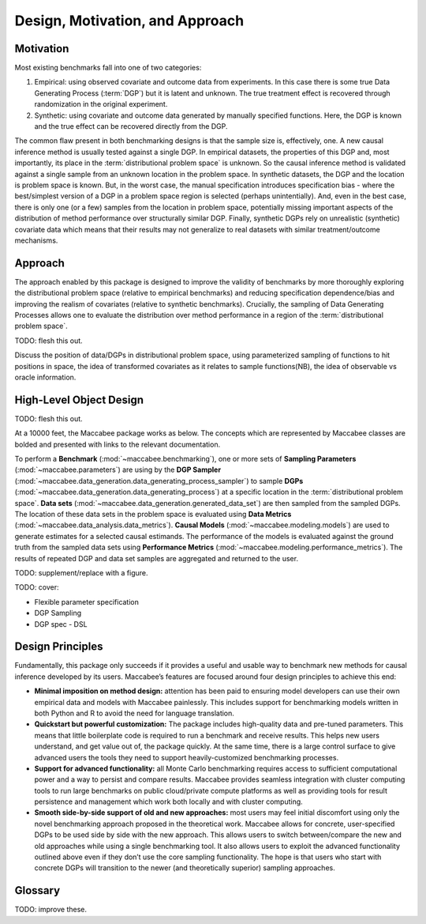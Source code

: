 Design, Motivation, and Approach
================================

Motivation
----------

Most existing benchmarks fall into one of two categories:

1. Empirical: using observed covariate and outcome data from experiments. In this case there is some true Data Generating Process (:term:`DGP`) but it is latent and unknown. The true treatment effect is recovered through randomization in the original experiment.

2. Synthetic: using covariate and outcome data generated by manually specified functions. Here, the DGP is known and the true effect can be recovered directly from the DGP.

The common flaw present in both benchmarking designs is that the sample size is, effectively, one. A new causal inference method is usually tested against a single DGP. In empirical datasets, the properties of this DGP and, most importantly, its place in the :term:`distributional problem space` is unknown. So the causal inference method is validated against a single sample from an unknown location in the problem space. In synthetic datasets, the DGP and the location is problem space is known. But, in the worst case, the manual specification introduces specification bias - where the best/simplest version of a DGP in a problem space region is selected (perhaps unintentially). And, even in the best case, there is only one (or a few) samples from the location in problem space, potentially missing important aspects of the distribution of method performance over structurally similar DGP. Finally, synthetic DGPs rely on unrealistic (synthetic) covariate data which means that their results may not generalize to real datasets with similar treatment/outcome mechanisms.

Approach
--------

The approach enabled by this package is designed to improve the validity of benchmarks by more thoroughly exploring the distributional problem space (relative to empirical benchmarks) and reducing specification dependence/bias and improving the realism of covariates (relative to synthetic benchmarks). Crucially, the sampling of Data Generating Processes allows one to evaluate the distribution over method performance in a region of the :term:`distributional problem space`.

TODO: flesh this out.

Discuss the position of data/DGPs in distributional problem space, using parameterized sampling of functions to hit positions in space, the idea of transformed covariates as it relates to sample functions(NB), the idea of observable vs oracle information.

High-Level Object Design
------------------------

TODO: flesh this out.

At a 10000 feet, the Maccabee package works as below. The concepts which are represented by Maccabee classes are bolded and presented with links to the relevant documentation.

To perform a **Benchmark** (:mod:`~maccabee.benchmarking`), one or more sets of **Sampling Parameters** (:mod:`~maccabee.parameters`) are using by the **DGP Sampler** (:mod:`~maccabee.data_generation.data_generating_process_sampler`) to sample **DGPs** (:mod:`~maccabee.data_generation.data_generating_process`) at a specific location in the :term:`distributional problem space`. **Data sets** (:mod:`~maccabee.data_generation.generated_data_set`) are then sampled from the sampled DGPs. The location of these data sets in the problem space is evaluated using **Data Metrics** (:mod:`~maccabee.data_analysis.data_metrics`). **Causal Models** (:mod:`~maccabee.modeling.models`) are used to generate estimates for a selected causal estimands. The performance of the models is evaluated against the ground truth from the sampled data sets using **Performance Metrics** (:mod:`~maccabee.modeling.performance_metrics`). The results of repeated DGP and data set samples are aggregated and returned to the user.

TODO: supplement/replace with a figure.

TODO: cover:

* Flexible parameter specification
* DGP Sampling
* DGP spec - DSL

Design Principles
-----------------

Fundamentally, this package only succeeds if it provides a useful and usable way to benchmark new methods for causal inference developed by its users. Maccabee’s features are focused around four design principles to achieve this end:

* **Minimal imposition on method design:** attention has been paid to ensuring model developers can use their own empirical data and models with Maccabee painlessly. This includes support for benchmarking models written in both Python and R to avoid the need for language translation.

* **Quickstart but powerful customization:** The package includes high-quality data and pre-tuned parameters. This means that little boilerplate code is required to run a benchmark and receive results. This helps new users understand, and get value out of, the package quickly. At the same time, there is a large control surface to give advanced users the tools they need to support heavily-customized benchmarking processes.

* **Support for advanced functionality:** all Monte Carlo benchmarking requires access to sufficient computational power and a way to persist and compare results. Maccabee provides seamless integration with cluster computing tools to run large benchmarks on public cloud/private compute platforms as well as providing tools for result persistence and management which work both locally and with cluster computing.

* **Smooth side-by-side support of old and new approaches:** most users may feel initial discomfort using only the novel benchmarking approach proposed in the theoretical work. Maccabee allows for concrete, user-specified DGPs to be used side by side with the new approach. This allows users to switch between/compare the new and old approaches while using a single benchmarking tool. It also allows users to exploit the advanced functionality outlined above even if they don’t use the core sampling functionality. The hope is that users who start with concrete DGPs will transition to the newer (and theoretically superior) sampling approaches.

Glossary
--------

TODO: improve these.

.. glossary::

    Causal Model
      A causal model implements a mathematical estimator which extracts a causal estimand from an observational data set.

    Data Metric
      Data Metrics are real-valued functions which measure some distributional property of a generated data set. Each data metric measures the position of the data set along some well-defined 'axis' of the distributional problem space. Each axis may have more than one corresponding data metric.

    DGP
      A Data Generating Process describes the mathematical process which gives rise to a set of observed data - covariates, treatment assignments, and outcomes - and the corresponding unobserved/oracle data, primarily the treatment effect.

      Concretely, a DGP relates the DGP Variables - defined in the constants group :class:`~maccabee.constants.Constants.DGPVariables` - through a series of stochastic/deterministic functions. The nature of these functions defines the location of the resultant data sets in the :term:`distributional problem space`.

    Distributional Problem Space
      The performance of causal estimators depends on distributional properties of the observed data. The space of all possible distributional properties forms the distributional problem space. The performance of an estimator across the space and in specific regions is of interest to researchers.

    Distributional Problem Space Axis
      The :term:`distributional problem space` is defined by axes which represent the distributional properties and the values they can take on. The cartesian product of the values the axes can take out is the extent of the problem space.

    Distributional Setting
      A location in the :term:`distributional problem space` characterized by a specific position along each :term:`distributional problem space axis`.

    DSL
      TODO - domain specific language.

    DGP Variable
      DGP variables are the variables over which the DGP is defined. See chapter 3 and 4 of the theory work.

    Observable DGP Variable
      DGP variables which are available for causal inference.

    Oracle DGP Variable
      DGP variables which are not available for causal inference but which can be thought of as 'existing' during the data generation process. This includes potential outcomes, treatment effect, outcome noise etc.

    Parameter Specification File
      A file used to specify a set of DGP sampling parameters. The specification conforms to the schema laid out in the :term:`parameter schema file`.

    Default Parameter Specification File
      The file which specifies the default set of DGP sampling parameters. This is laid out as a standard :term:`parameter specification file`.

    Parameter Schema File
      The file which defines all of the DGP sampling parameters by providing names, types, validity conditions, and descriptions. The :term:`parameter specification file` specifies DGP sampling parameters that conform to the schema laid out in this file.

    Performance Metric
      Performance Metrics are real-valued functions which measure the quality of a causal estimator by comparing the estimand value to the ground truth. A performance metric may be well defined for a single estimand value but typically, in the context of this package, they are defined over a sample of estimand values with each estimand value corresponding to an estimate of the causal effect/s in a generated data set.

    Transformed Covariate
      TODO - transformed covariate

    YML
      YAML is a human-readable data-serialization language. It is commonly used for configuration files and in applications where data is being stored or transmitted (Wikipedia).
